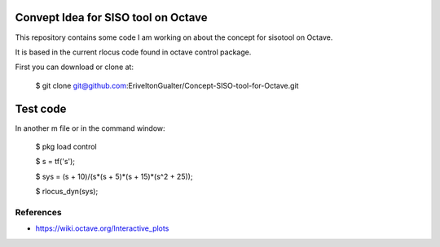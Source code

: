 Convept Idea for SISO tool on Octave
====================================

This repository contains some code I am working on about the concept for sisotool on Octave.

It is based in the current rlocus code found in octave control package.

First you can download or clone at:
 
   $ git clone git@github.com:EriveltonGualter/Concept-SISO-tool-for-Octave.git

Test code
=========

In another m file or in the command window:

   $ pkg load control
   
   $ s = tf('s');
   
   $ sys = (s + 10)/(s*(s + 5)*(s + 15)*(s^2 + 25));
   
   $ rlocus_dyn(sys);

References
----------

- https://wiki.octave.org/Interactive_plots
